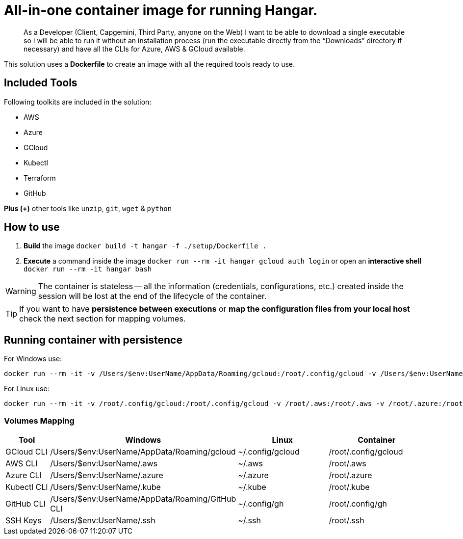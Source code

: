 # All-in-one container image for running Hangar.

____
As a Developer (Client, Capgemini, Third Party, anyone on the Web) I want to be able to download a single executable so I will be able to run it without an installation process (run the executable directly from the “Downloads” directory if necessary) and have all the CLIs for Azure, AWS & GCloud available.
____


This solution uses a *Dockerfile* to create an image with all the required tools ready to use. 


## Included Tools

Following toolkits are included in the solution:

- AWS 
- Azure 
- GCloud 
- Kubectl
- Terraform 
- GitHub

**Plus (+)** other tools like `unzip`, `git`, `wget` & `python`

## How to use

. **Build** the image `docker build -t hangar -f ./setup/Dockerfile .`
. **Execute** a command inside the image `docker run --rm -it hangar gcloud auth login` or open an **interactive shell** `docker run --rm -it hangar bash`

WARNING: The container is stateless -- all the information (credentials, configurations, etc.) created inside the session will be lost at the end of the lifecycle of the container. 


TIP: If you want to have **persistence between executions** or **map the configuration files from your local host** check the next section for mapping volumes.

## Running container with persistence


For Windows use:

```
docker run --rm -it -v /Users/$env:UserName/AppData/Roaming/gcloud:/root/.config/gcloud -v /Users/$env:UserName/.aws:/root/.aws -v /Users/$env:UserName/.azure:/root/.azure -v /Users/$env:UserName/.kube:/root/.kube -v /Users/$env:UserName/.ssh:/root/.ssh hangar bash
```

For Linux use:

```
docker run --rm -it -v /root/.config/gcloud:/root/.config/gcloud -v /root/.aws:/root/.aws -v /root/.azure:/root/.azure -v /root/.kube:/root/.kube -v /root/.ssh:/root/.ssh hangar bash
```

### Volumes Mapping

[cols="1,2,2,2"]
|===
|Tool|Windows|Linux|Container

|GCloud CLI
|/Users/$env:UserName/AppData/Roaming/gcloud
|~/.config/gcloud
|/root/.config/gcloud

|AWS CLI
|/Users/$env:UserName/.aws
|~/.aws
|/root/.aws

|Azure CLI
|/Users/$env:UserName/.azure
|~/.azure
|/root/.azure

|Kubectl CLI
|/Users/$env:UserName/.kube
|~/.kube
|/root/.kube

|GitHub CLI
|/Users/$env:UserName/AppData/Roaming/GitHub CLI
|~/.config/gh
|/root/.config/gh

|SSH Keys
|/Users/$env:UserName/.ssh
|~/.ssh
|/root/.ssh

|===
